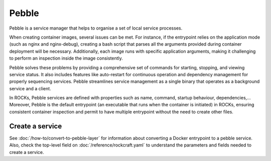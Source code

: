 .. _pebble_explanation_page:

Pebble
======

Pebble is a service manager that helps to organise a set of local service
processes.

When creating container images, several issues can be met.
For instance, if the entrypoint relies on the application mode
(such as nginx and nginx-debug), creating a bash script that parses all the
arguments provided during container deployment will be necessary.
Additionally, each image runs with specific application arguments,
making it challenging to perform an inspection inside the image consistently.

Pebble solves these problems by providing a comprehensive set of commands
for starting, stopping, and viewing service status. It also includes features
like auto-restart for continuous operation and dependency management for
properly sequencing services. Pebble streamlines service management as a
single binary that operates as a background service and a client.

In ROCKs, Pebble services are defined with properties such as name, command,
startup behaviour, dependencies,... Moreover, Pebble is the default entrypoint
(an executable that runs when the container is initiated) in ROCKs, ensuring
consistent container inspection and permit to have multiple entrypoint
without the need to create other files.


Create a service
----------------

See :doc:`/how-to/convert-to-pebble-layer` for information about converting
a Docker entrypoint to a pebble service. Also, check the top-level field
on :doc:`/reference/rockcraft.yaml` to understand the parameters and fields
needed to create a service.

